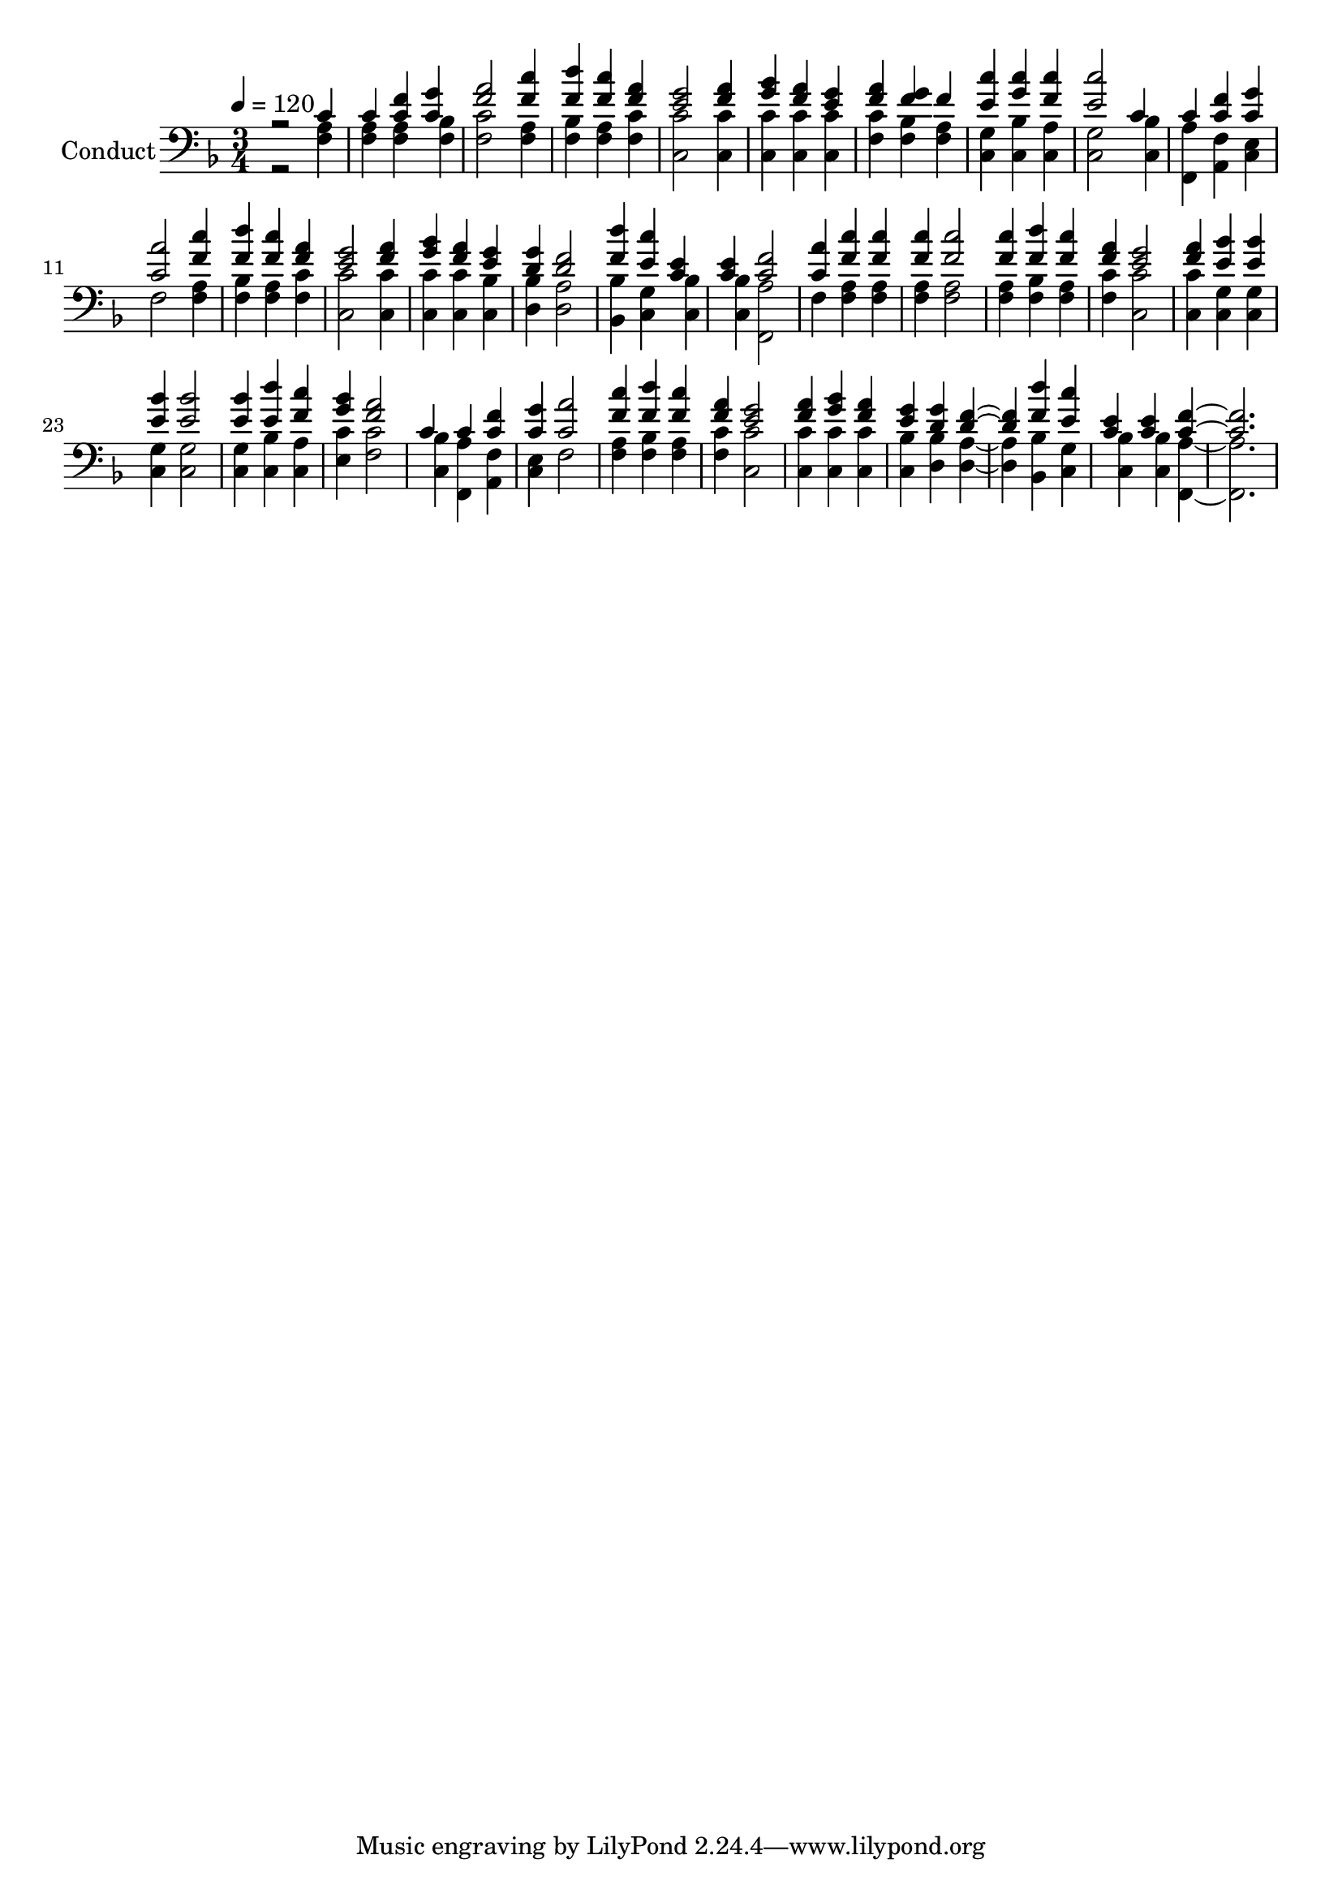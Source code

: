 % Lily was here -- automatically converted by c:/Program Files (x86)/LilyPond/usr/bin/midi2ly.py from output/midi/600-hold-fast-till-i-come.mid
\version "2.14.0"

\layout {
  \context {
    \Voice
    \remove "Note_heads_engraver"
    \consists "Completion_heads_engraver"
    \remove "Rest_engraver"
    \consists "Completion_rest_engraver"
  }
}

trackAchannelA = {


  \key f \major
    
  \set Staff.instrumentName = "Conduct"
  
  \time 3/4 
  
  \time 3/4 
  

  \key f \major
  
  \tempo 4 = 120 
  
}

trackA = <<
  \context Voice = voiceA \trackAchannelA
>>


trackBchannelA = {
  
  \time 3/4 
  
  \time 3/4 
  

  \key f \major
  
}

trackBchannelB = {
  
  \time 3/4 
  
  \time 3/4 
  

  \key f \major
  
}

trackBchannelC = \relative c {
  \voiceOne
  r2 c'4 
  | % 2
  c <f c > <g c, > 
  | % 3
  <a f >2 <c f, >4 
  | % 4
  <f, d' > <f c' > <f a > 
  | % 5
  <e g >2 <a f >4 
  | % 6
  <g bes > <a f > <e g > 
  | % 7
  <a f > <g f > f 
  | % 8
  <c' e, > <c g > <c f, > 
  | % 9
  <c e, >2 c,4 
  | % 10
  c <f c > <g c, > 
  | % 11
  <a c, >2 <c f, >4 
  | % 12
  <d f, > <c f, > <a f > 
  | % 13
  <e g >2 <a f >4 
  | % 14
  <bes g > <a f > <g e > 
  | % 15
  <g d > <d f >2 
  | % 16
  <d' f, >4 <e, c' > <e c > 
  | % 17
  <c e > <f c >2 
  | % 18
  <a c, >4 <c f, > <c f, > 
  | % 19
  <c f, > <c f, >2 
  | % 20
  <c f, >4 <d f, > <c f, > 
  | % 21
  <a f > <g e >2 
  | % 22
  <f a >4 <bes e, > <bes e, > 
  | % 23
  <bes e, > <bes e, >2 
  | % 24
  <bes e, >4 <e, d' > <f c' > 
  | % 25
  <g bes > <f a >2 
  | % 26
  c4 c <f c > 
  | % 27
  <g c, > <a c, >2 
  | % 28
  <c f, >4 <d f, > <c f, > 
  | % 29
  <a f > <g e >2 
  | % 30
  <f a >4 <g bes > <a f > 
  | % 31
  <g e > <g d > <f d >2 <f d' >4 <e c' > 
  | % 33
  <e c > <e c > <f c >1 
}

trackBchannelD = \relative c {
  \voiceTwo
  r2 <a' f >4 
  | % 2
  <a f > <a f > <f bes > 
  | % 3
  <c' f, >2 <a f >4 
  | % 4
  <bes f > <a f > <c f, > 
  | % 5
  <c c, >2 <c c, >4 
  | % 6
  <c c, > <c c, > <c, c' > 
  | % 7
  <c' f, > <bes f > <a f > 
  | % 8
  <g c, > <bes c, > <c, a' > 
  | % 9
  <g' c, >2 <bes c, >4 
  | % 10
  <a f, > <a, f' > <e' c > 
  | % 11
  f2 <a f >4 
  | % 12
  <bes f > <a f > <c f, > 
  | % 13
  <c c, >2 <c c, >4 
  | % 14
  <c c, > <c c, > <c, bes' > 
  | % 15
  <bes' d, > <a d, >2 
  | % 16
  <bes bes, >4 <g c, > <c, bes' > 
  | % 17
  <c bes' > <a' f, >2 
  | % 18
  f4 <a f > <a f > 
  | % 19
  <a f > <f a >2 
  | % 20
  <a f >4 <bes f > <a f > 
  | % 21
  <c f, > <c c, >2 
  | % 22
  <c c, >4 <g c, > <g c, > 
  | % 23
  <g c, > <g c, >2 
  | % 24
  <g c, >4 <c, bes' > <a' c, > 
  | % 25
  <c e, > <c f, >2 
  | % 26
  <bes c, >4 <a f, > <f a, > 
  | % 27
  <e c > f2 
  | % 28
  <a f >4 <bes f > <a f > 
  | % 29
  <c f, > <c c, >2 
  | % 30
  <c c, >4 <c, c' > <c c' > 
  | % 31
  <bes' c, > <bes d, > <a d, >2 <bes, bes' >4 <g' c, > 
  | % 33
  <c, bes' > <bes' c, > <a f, >1 
}

trackB = <<

  \clef bass
  
  \context Voice = voiceA \trackBchannelA
  \context Voice = voiceB \trackBchannelB
  \context Voice = voiceC \trackBchannelC
  \context Voice = voiceD \trackBchannelD
>>


\score {
  <<
    \context Staff=trackB \trackA
    \context Staff=trackB \trackB
  >>
  \layout {}
  \midi {}
}
